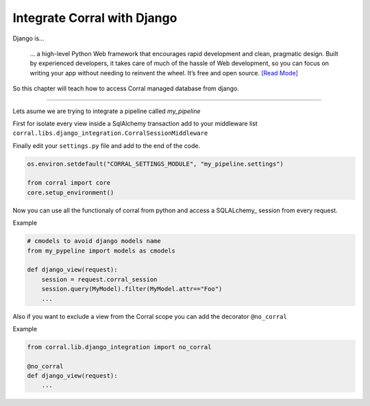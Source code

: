 Integrate Corral with Django
============================

Django is...

    ... a high-level Python Web framework that encourages rapid
    development and clean, pragmatic design. Built by experienced developers,
    it takes care of much of the hassle of Web development, so you can focus
    on writing your app without needing to reinvent the wheel. It’s
    free and open source. `[Read Mode] <https://www.djangoproject.com/>`__

So this chapter will teach how to access Corral managed database from django.

----

Lets asume we are trying to integrate a pipeline called *my_pipeline*

First for isolate every view inside a SqlAlchemy transaction add to your
middleware list ``corral.libs.django_integration.CorralSessionMiddleware``


Finally edit your ``settings.py`` file and add to the end of the code.

.. code-block:: python

    os.environ.setdefault("CORRAL_SETTINGS_MODULE", "my_pipeline.settings")

    from corral import core
    core.setup_environment()

Now you can use all the functionaly of corral from python
and access a SQLALchemy_ session from every request.

Example

.. code-block:: python

    # cmodels to avoid django models name
    from my_pypeline import models as cmodels

    def django_view(request):
        session = request.corral_session
        session.query(MyModel).filter(MyModel.attr=="Foo")
        ...


Also if you want to exclude a view from the Corral scope you can
add the decorator ``@no_corral``

Example

.. code-block:: python

    from corral.lib.django_integration import no_corral

    @no_corral
    def django_view(request):
        ...


